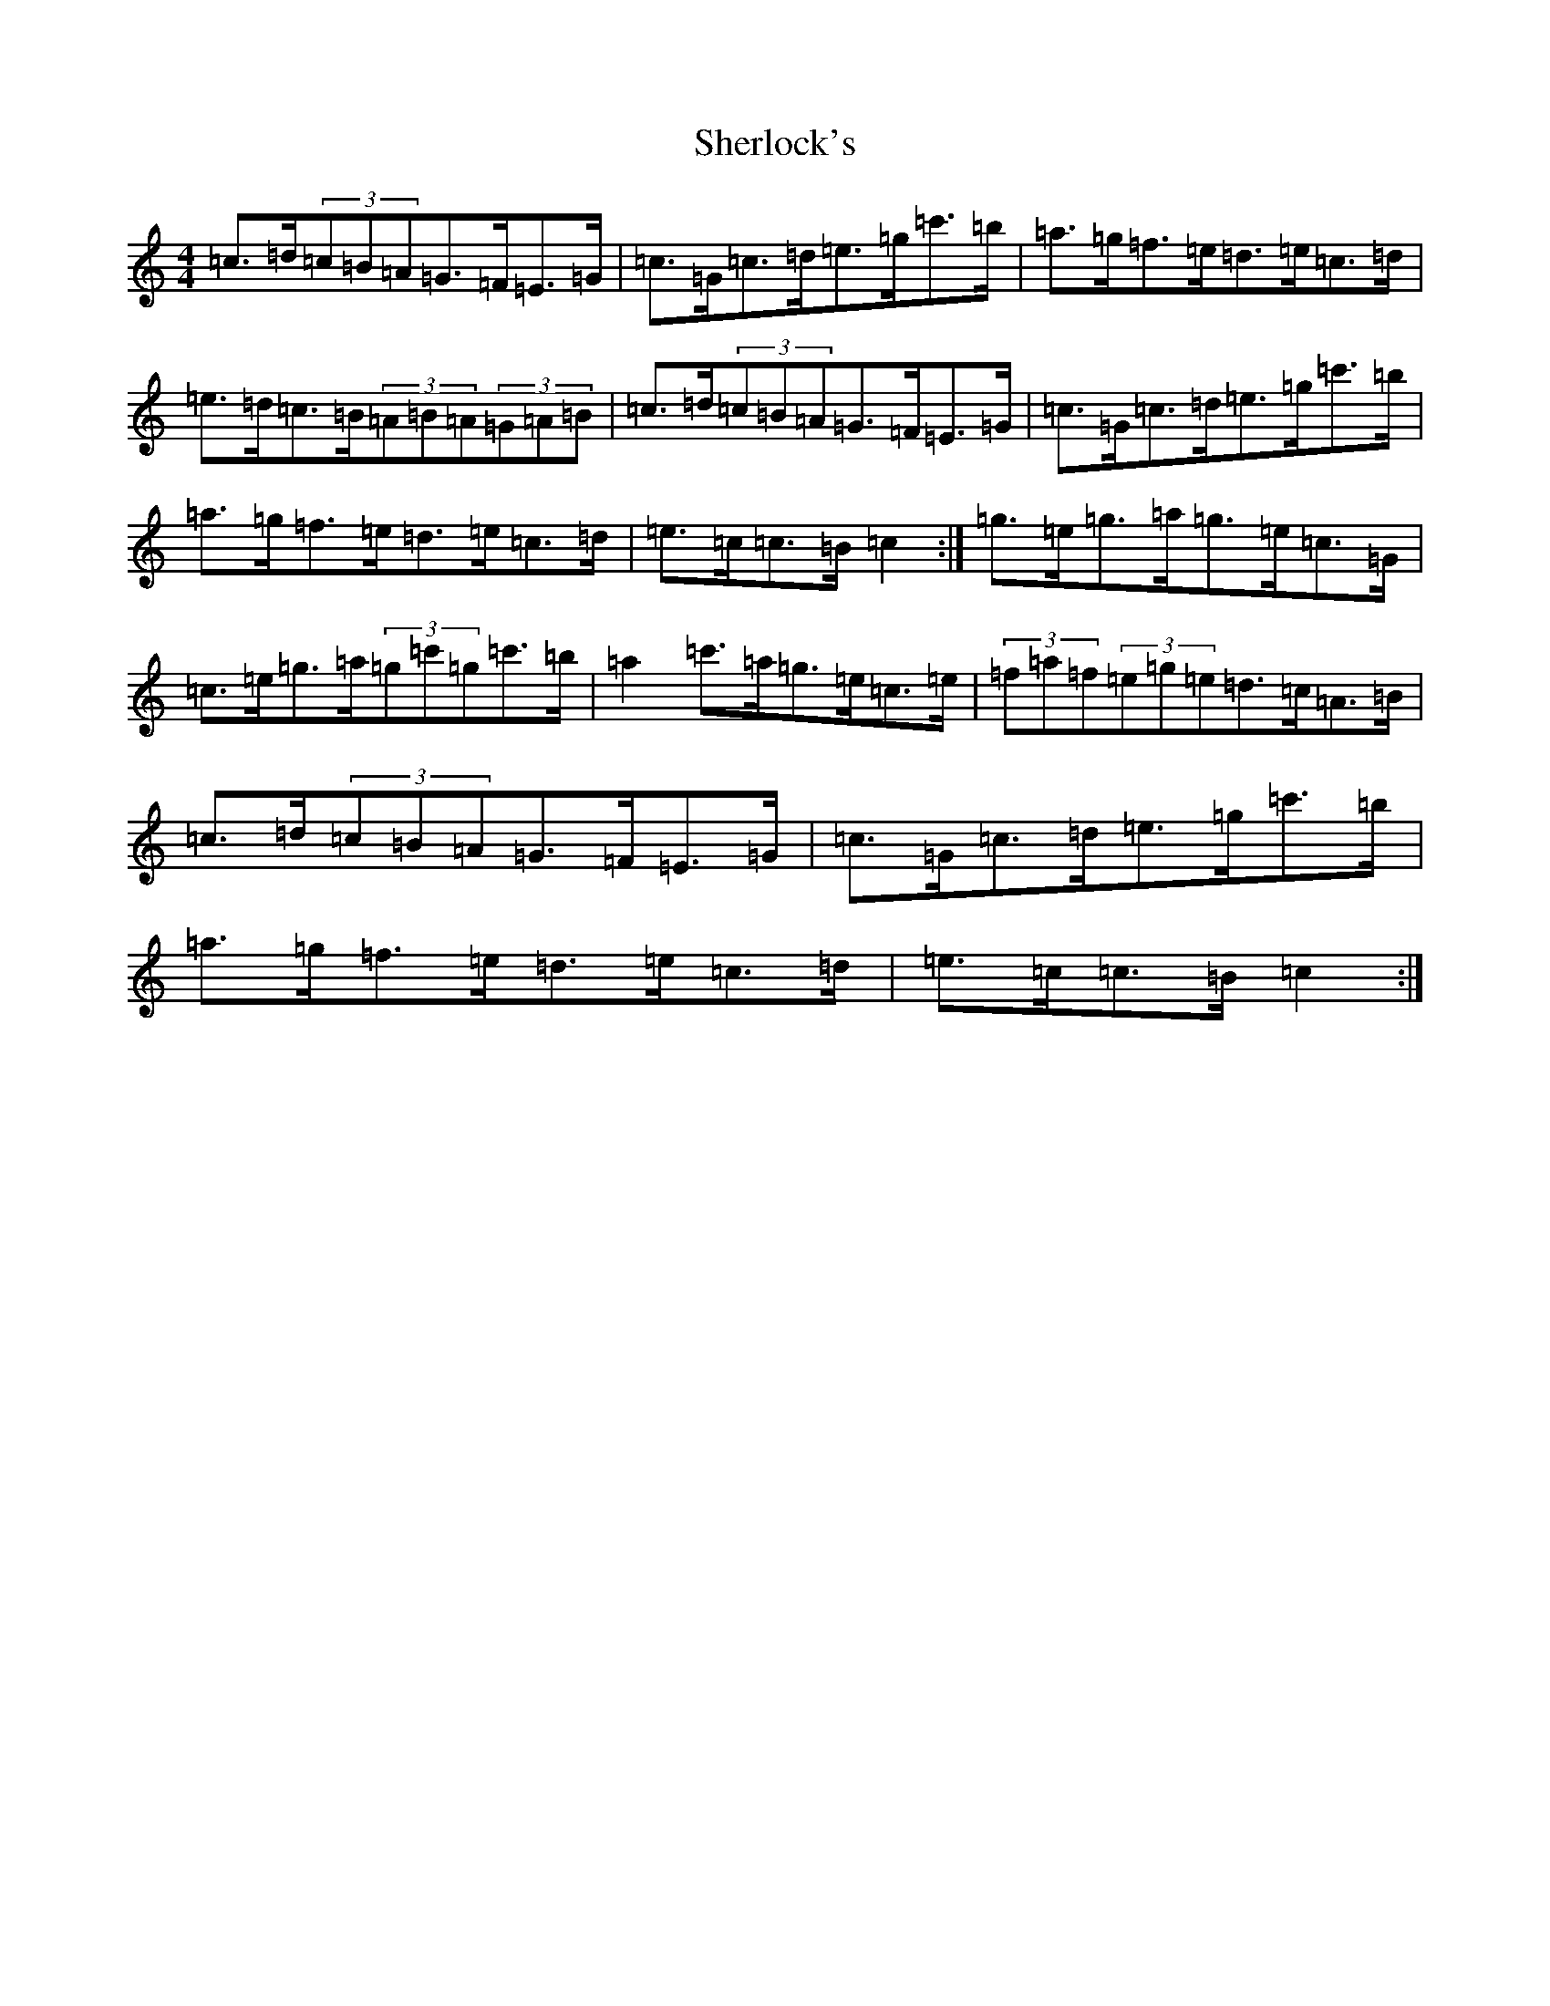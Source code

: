 X: 11976
T: Sherlock's
S: https://thesession.org/tunes/8152#setting19348
R: hornpipe
M:4/4
L:1/8
K: C Major
=c>=d(3=c=B=A=G>=F=E>=G|=c>=G=c>=d=e>=g=c'>=b|=a>=g=f>=e=d>=e=c>=d|=e>=d=c>=B(3=A=B=A(3=G=A=B|=c>=d(3=c=B=A=G>=F=E>=G|=c>=G=c>=d=e>=g=c'>=b|=a>=g=f>=e=d>=e=c>=d|=e>=c=c>=B=c2:|=g>=e=g>=a=g>=e=c>=G|=c>=e=g>=a(3=g=c'=g=c'>=b|=a2=c'>=a=g>=e=c>=e|(3=f=a=f(3=e=g=e=d>=c=A>=B|=c>=d(3=c=B=A=G>=F=E>=G|=c>=G=c>=d=e>=g=c'>=b|=a>=g=f>=e=d>=e=c>=d|=e>=c=c>=B=c2:|